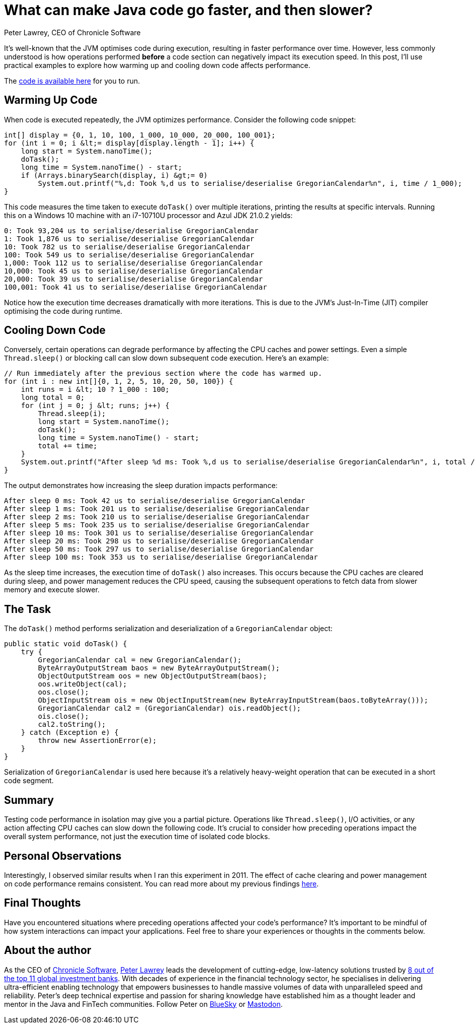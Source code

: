 = What can make Java code go faster, and then slower?
Peter Lawrey, CEO of Chronicle Software

It's well-known that the JVM optimises code during execution, resulting in faster performance over time.
However, less commonly understood is how operations performed *before* a code section can negatively impact its execution speed.
In this post, I'll use practical examples to explore how warming up and cooling down code affects performance.

The https://github.com/Vanilla-Java/Blog/blob/main/performance-optimizations/src/main/java/blog/vanillajava/coldcode/FastAndSlowMain.java[code is available here] for you to run.

== Warming Up Code

When code is executed repeatedly, the JVM optimizes performance.
Consider the following code snippet:

[source,java]
----
int[] display = {0, 1, 10, 100, 1_000, 10_000, 20_000, 100_001};
for (int i = 0; i &lt;= display[display.length - 1]; i++) {
    long start = System.nanoTime();
    doTask();
    long time = System.nanoTime() - start;
    if (Arrays.binarySearch(display, i) &gt;= 0)
        System.out.printf("%,d: Took %,d us to serialise/deserialise GregorianCalendar%n", i, time / 1_000);
}
----

This code measures the time taken to execute `doTask()` over multiple iterations, printing the results at specific intervals.
Running this on a Windows 10 machine with an i7-10710U processor and Azul JDK 21.0.2 yields:

[source]
----
0: Took 93,204 us to serialise/deserialise GregorianCalendar
1: Took 1,876 us to serialise/deserialise GregorianCalendar
10: Took 782 us to serialise/deserialise GregorianCalendar
100: Took 549 us to serialise/deserialise GregorianCalendar
1,000: Took 112 us to serialise/deserialise GregorianCalendar
10,000: Took 45 us to serialise/deserialise GregorianCalendar
20,000: Took 39 us to serialise/deserialise GregorianCalendar
100,001: Took 41 us to serialise/deserialise GregorianCalendar
----

Notice how the execution time decreases dramatically with more iterations.
This is due to the JVM's Just-In-Time (JIT) compiler optimising the code during runtime.

== Cooling Down Code

Conversely, certain operations can degrade performance by affecting the CPU caches and power settings.
Even a simple `Thread.sleep()` or blocking call can slow down subsequent code execution.
Here's an example:

[source,java]
----
// Run immediately after the previous section where the code has warmed up.
for (int i : new int[]{0, 1, 2, 5, 10, 20, 50, 100}) {
    int runs = i &lt; 10 ? 1_000 : 100;
    long total = 0;
    for (int j = 0; j &lt; runs; j++) {
        Thread.sleep(i);
        long start = System.nanoTime();
        doTask();
        long time = System.nanoTime() - start;
        total += time;
    }
    System.out.printf("After sleep %d ms: Took %,d us to serialise/deserialise GregorianCalendar%n", i, total / runs / 1_000);
}
----

The output demonstrates how increasing the sleep duration impacts performance:

[source]
----
After sleep 0 ms: Took 42 us to serialise/deserialise GregorianCalendar
After sleep 1 ms: Took 201 us to serialise/deserialise GregorianCalendar
After sleep 2 ms: Took 210 us to serialise/deserialise GregorianCalendar
After sleep 5 ms: Took 235 us to serialise/deserialise GregorianCalendar
After sleep 10 ms: Took 301 us to serialise/deserialise GregorianCalendar
After sleep 20 ms: Took 298 us to serialise/deserialise GregorianCalendar
After sleep 50 ms: Took 297 us to serialise/deserialise GregorianCalendar
After sleep 100 ms: Took 353 us to serialise/deserialise GregorianCalendar
----

As the sleep time increases, the execution time of `doTask()` also increases.
This occurs because the CPU caches are cleared during sleep, and power management reduces the CPU speed, causing the subsequent operations to fetch data from slower memory and execute slower.

== The Task

The `doTask()` method performs serialization and deserialization of a `GregorianCalendar` object:

[source,java]
----
public static void doTask() {
    try {
        GregorianCalendar cal = new GregorianCalendar();
        ByteArrayOutputStream baos = new ByteArrayOutputStream();
        ObjectOutputStream oos = new ObjectOutputStream(baos);
        oos.writeObject(cal);
        oos.close();
        ObjectInputStream ois = new ObjectInputStream(new ByteArrayInputStream(baos.toByteArray()));
        GregorianCalendar cal2 = (GregorianCalendar) ois.readObject();
        ois.close();
        cal2.toString();
    } catch (Exception e) {
        throw new AssertionError(e);
    }
}
----

Serialization of `GregorianCalendar` is used here because it's a relatively heavy-weight operation that can be executed in a short code segment.

== Summary

Testing code performance in isolation may give you a partial picture.
Operations like `Thread.sleep()`, I/O activities, or any action affecting CPU caches can slow down the following code.
It's crucial to consider how preceding operations impact the overall system performance, not just the execution time of isolated code blocks.

== Personal Observations

Interestingly, I observed similar results when I ran this experiment in 2011. The effect of cache clearing and power management on code performance remains consistent.
You can read more about my previous findings https://blog.vanillajava.blog/2011/05/whatc-make-code-go-faster-and-slower.html[here].

== Final Thoughts

Have you encountered situations where preceding operations affected your code's performance?
It's important to be mindful of how system interactions can impact your applications.
Feel free to share your experiences or thoughts in the comments below.

== About the author

As the CEO of https://chronicle.software/[Chronicle Software], https://www.linkedin.com/in/peterlawrey/[Peter Lawrey] leads the development of cutting-edge, low-latency solutions trusted by https://chronicle.software/8-out-of-11-investment-banks/[8 out of the top 11 global investment banks].
With decades of experience in the financial technology sector, he specialises in delivering ultra-efficient enabling technology that empowers businesses to handle massive volumes of data with unparalleled speed and reliability.
Peter's deep technical expertise and passion for sharing knowledge have established him as a thought leader and mentor in the Java and FinTech communities.
Follow Peter on https://bsky.app/profile/peterlawrey.bsky.social[BlueSky] or https://mastodon.social/@PeterLawrey[Mastodon].
